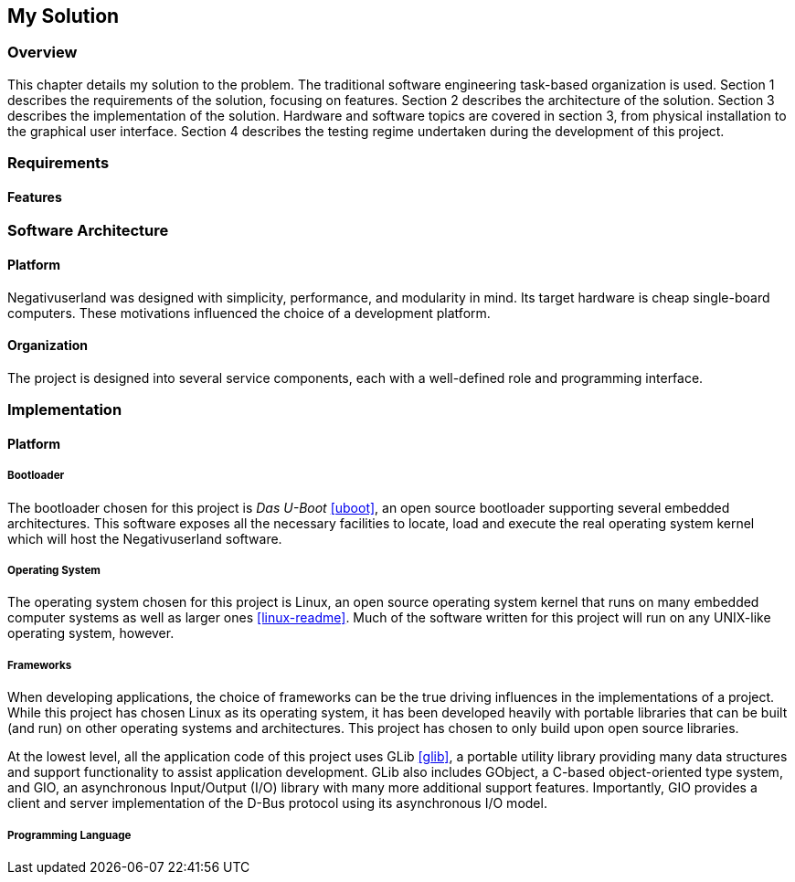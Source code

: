 == My Solution

=== Overview

This chapter details my solution to the problem.
The traditional software engineering task-based organization is used.
Section 1 describes the requirements of the solution, focusing on features.
Section 2 describes the architecture of the solution.
Section 3 describes the implementation of the solution.
Hardware and software topics are covered in section 3, from physical
installation to the graphical user interface.
Section 4 describes the testing regime undertaken during the development of
this project.

=== Requirements

==== Features

=== Software Architecture

==== Platform

Negativuserland was designed with simplicity, performance, and modularity in
mind.
Its target hardware is cheap single-board computers.
These motivations influenced the choice of a development platform.



==== Organization

The project is designed into several service components, each with a
well-defined role and programming interface.

=== Implementation

==== Platform

===== Bootloader

The bootloader chosen for this project is _Das U-Boot_ <<uboot>>, an open
source bootloader supporting several embedded architectures. This software
exposes all the necessary facilities to locate, load and execute the real
operating system kernel which will host the Negativuserland software.

===== Operating System

The operating system chosen for this project is Linux, an open source operating
system kernel that runs on many embedded computer systems as well as larger ones
<<linux-readme>>. Much of the software written for this project will run on any
UNIX-like operating system, however.

===== Frameworks

When developing applications, the choice of frameworks can be the true driving
influences in the implementations of a project. While this project has chosen
Linux as its operating system, it has been developed heavily with portable
libraries that can be built (and run) on other operating systems and
architectures. This project has chosen to only build upon open source libraries.

At the lowest level, all the application code of this project uses GLib
<<glib>>, a portable utility library providing many data structures and support
functionality to assist application development. GLib also includes GObject, a
C-based object-oriented type system, and GIO, an asynchronous Input/Output (I/O)
library with many more additional support features. Importantly, GIO provides a
client and server implementation of the D-Bus protocol using its asynchronous
I/O model.

===== Programming Language
